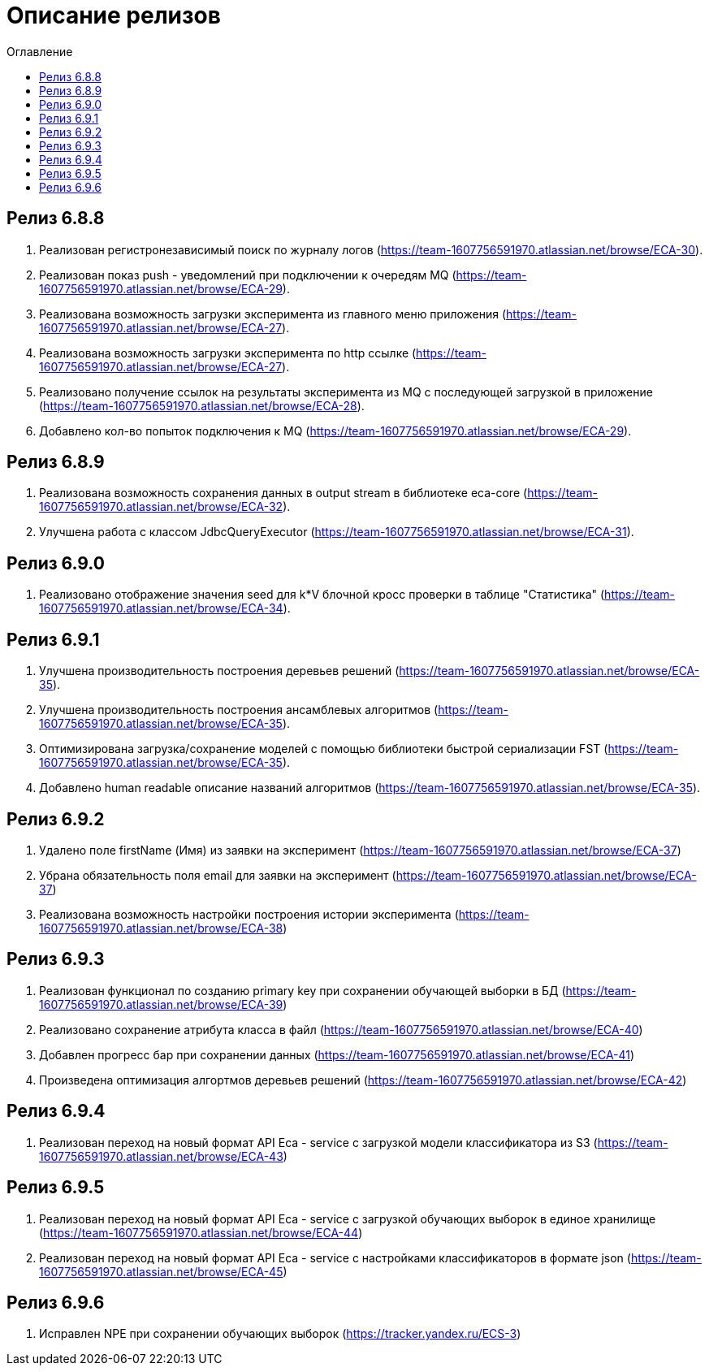 = Описание релизов
:toc:
:toc-title: Оглавление

== Релиз 6.8.8

1. Реализован регистронезависимый поиск по журналу логов (https://team-1607756591970.atlassian.net/browse/ECA-30).
2. Реализован показ push - уведомлений при подключении к очередям MQ (https://team-1607756591970.atlassian.net/browse/ECA-29).
3. Реализована возможность загрузки эксперимента из главного меню приложения (https://team-1607756591970.atlassian.net/browse/ECA-27).
4. Реализована возможность загрузки эксперимента по http ссылке (https://team-1607756591970.atlassian.net/browse/ECA-27).
5. Реализовано получение ссылок на результаты эксперимента из MQ с последующей загрузкой в приложение (https://team-1607756591970.atlassian.net/browse/ECA-28).
6. Добавлено кол-во попыток подключения к MQ (https://team-1607756591970.atlassian.net/browse/ECA-29).

== Релиз 6.8.9

1. Реализована возможность сохранения данных в output stream в библиотеке eca-core (https://team-1607756591970.atlassian.net/browse/ECA-32).
2. Улучшена работа с классом JdbcQueryExecutor (https://team-1607756591970.atlassian.net/browse/ECA-31).

== Релиз 6.9.0

1. Реализовано отображение значения seed для k*V блочной кросс проверки в таблице "Статистика" (https://team-1607756591970.atlassian.net/browse/ECA-34).

== Релиз 6.9.1

1. Улучшена производительность построения деревьев решений (https://team-1607756591970.atlassian.net/browse/ECA-35).
2. Улучшена производительность построения ансамблевых алгоритмов (https://team-1607756591970.atlassian.net/browse/ECA-35).
3. Оптимизирована загрузка/сохранение моделей с помощью библиотеки быстрой сериализации FST (https://team-1607756591970.atlassian.net/browse/ECA-35).
4. Добавлено human readable описание названий алгоритмов (https://team-1607756591970.atlassian.net/browse/ECA-35).

== Релиз 6.9.2

1. Удалено поле firstName (Имя) из заявки на эксперимент (https://team-1607756591970.atlassian.net/browse/ECA-37)
1. Убрана обязательность поля email для заявки на эксперимент (https://team-1607756591970.atlassian.net/browse/ECA-37)
1. Реализована возможность настройки построения истории эксперимента (https://team-1607756591970.atlassian.net/browse/ECA-38)

== Релиз 6.9.3

1. Реализован функционал по созданию primary key при сохранении обучающей выборки в БД (https://team-1607756591970.atlassian.net/browse/ECA-39)
2. Реализовано сохранение атрибута класса в файл (https://team-1607756591970.atlassian.net/browse/ECA-40)
3. Добавлен прогресс бар при сохранении данных (https://team-1607756591970.atlassian.net/browse/ECA-41)
4. Произведена оптимизация алгортмов деревьев решений (https://team-1607756591970.atlassian.net/browse/ECA-42)

== Релиз 6.9.4

1. Реализован переход на новый формат API Eca - service с загрузкой модели классификатора из S3 (https://team-1607756591970.atlassian.net/browse/ECA-43)

== Релиз 6.9.5

1. Реализован переход на новый формат API Eca - service с загрузкой обучающих выборок в единое хранилище (https://team-1607756591970.atlassian.net/browse/ECA-44)
2. Реализован переход на новый формат API Eca - service с настройками классификаторов в формате json (https://team-1607756591970.atlassian.net/browse/ECA-45)

== Релиз 6.9.6

1. Исправлен NPE при сохранении обучающих выборок (https://tracker.yandex.ru/ECS-3)